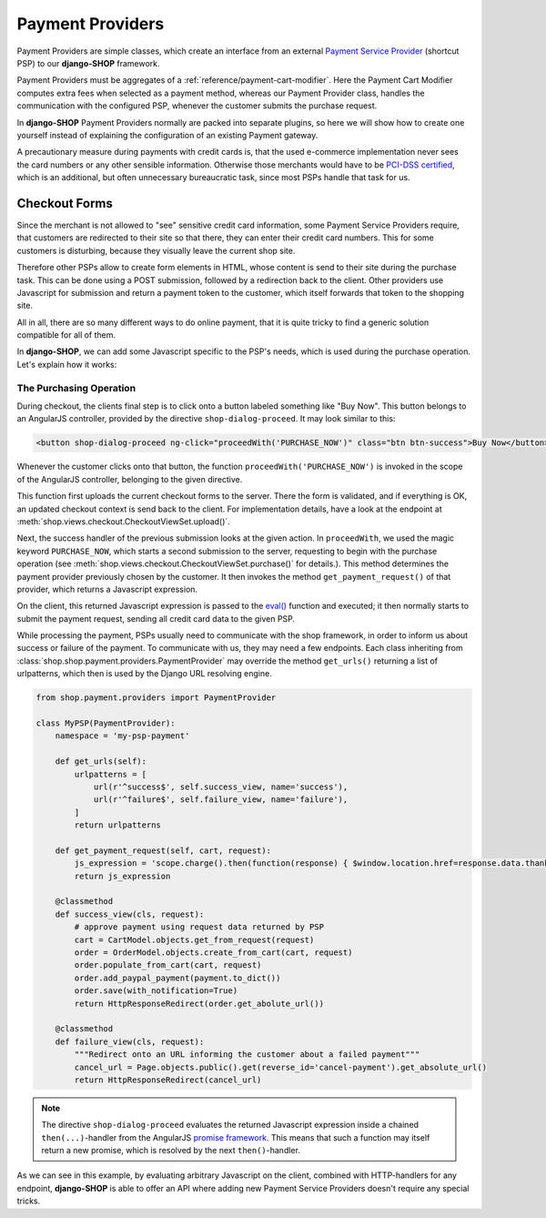 .. _reference/payment-providers:

=================
Payment Providers
=================

Payment Providers are simple classes, which create an interface from an external `Payment Service
Provider`_ (shortcut PSP) to our **django-SHOP** framework.

Payment Providers must be aggregates of a :ref:`reference/payment-cart-modifier`. Here the Payment
Cart Modifier computes extra fees when selected as a payment method, whereas our Payment Provider
class, handles the communication with the configured PSP, whenever the customer submits the purchase
request.

In **django-SHOP** Payment Providers normally are packed into separate plugins, so here we will
show how to create one yourself instead of explaining the configuration of an existing Payment
gateway.

A precautionary measure during payments with credit cards is, that the used e-commerce
implementation never sees the card numbers or any other sensible information. Otherwise those
merchants would have to be `PCI-DSS certified`_, which is an additional, but often unnecessary
bureaucratic task, since most PSPs handle that task for us.


Checkout Forms
==============

Since the merchant is not allowed to "see" sensitive credit card information, some Payment Service
Providers require, that customers are redirected to their site so that there, they can enter their
credit card numbers. This for some customers is disturbing, because they visually leave the current
shop site.

Therefore other PSPs allow to create form elements in HTML, whose content is send to their site
during the purchase task. This can be done using a POST submission, followed by a redirection back
to the client. Other providers use Javascript for submission and return a payment token to the
customer, which itself forwards that token to the shopping site.

All in all, there are so many different ways to do online payment, that it is quite tricky to find
a generic solution compatible for all of them.

In **django-SHOP**, we can add some Javascript specific to the PSP's needs, which is used during the
purchase operation. Let's explain how it works:


.. _reference/the-purchasing-operation:

The Purchasing Operation
------------------------

During checkout, the clients final step is to click onto a button labeled something like "Buy Now".
This button belongs to an AngularJS controller, provided by the directive ``shop-dialog-proceed``.
It may look similar to this:

.. code-block:: html+django

	<button shop-dialog-proceed ng-click="proceedWith('PURCHASE_NOW')" class="btn btn-success">Buy Now</button>

Whenever the customer clicks onto that button, the function ``proceedWith('PURCHASE_NOW')`` is
invoked in the scope of the AngularJS controller, belonging to the given directive.

This function first uploads the current checkout forms to the server. There the form is validated,
and if everything is OK, an updated checkout context is send back to the client. For implementation
details, have a look at the endpoint at :meth:`shop.views.checkout.CheckoutViewSet.upload()`.

Next, the success handler of the previous submission looks at the given action. In ``proceedWith``,
we used the magic keyword ``PURCHASE_NOW``, which starts a second submission to the server,
requesting to begin with the purchase operation (see
:meth:`shop.views.checkout.CheckoutViewSet.purchase()` for details.). This method determines the
payment provider previously chosen by the customer. It then invokes the method
``get_payment_request()`` of that provider, which returns a Javascript expression.

On the client, this returned Javascript expression is passed to the `eval()`_ function and executed;
it then normally starts to submit the payment request, sending all credit card data to the given
PSP.

While processing the payment, PSPs usually need to communicate with the shop framework, in order to
inform us about success or failure of the payment. To communicate with us, they may need a few
endpoints. Each class inheriting from :class:`shop.shop.payment.providers.PaymentProvider` may
override the method ``get_urls()`` returning a list of urlpatterns, which then is used by the
Django URL resolving engine.

.. code-block:: python

	from shop.payment.providers import PaymentProvider

	class MyPSP(PaymentProvider):
	    namespace = 'my-psp-payment'

	    def get_urls(self):
	        urlpatterns = [
	            url(r'^success$', self.success_view, name='success'),
	            url(r'^failure$', self.failure_view, name='failure'),
	        ]
	        return urlpatterns

	    def get_payment_request(self, cart, request):
	        js_expression = 'scope.charge().then(function(response) { $window.location.href=response.data.thank_you_url; });'
	        return js_expression

	    @classmethod
	    def success_view(cls, request):
	        # approve payment using request data returned by PSP
	        cart = CartModel.objects.get_from_request(request)
	        order = OrderModel.objects.create_from_cart(cart, request)
	        order.populate_from_cart(cart, request)
	        order.add_paypal_payment(payment.to_dict())
	        order.save(with_notification=True)
	        return HttpResponseRedirect(order.get_abolute_url())

	    @classmethod
	    def failure_view(cls, request):
	        """Redirect onto an URL informing the customer about a failed payment"""
	        cancel_url = Page.objects.public().get(reverse_id='cancel-payment').get_absolute_url()
	        return HttpResponseRedirect(cancel_url)

.. note:: The directive ``shop-dialog-proceed`` evaluates the returned Javascript expression inside
	a chained ``then(...)``-handler from the AngularJS `promise framework`_. This means that such a
	function may itself return a new promise, which is resolved by the next ``then()``-handler.

As we can see in this example, by evaluating arbitrary Javascript on the client, combined with
HTTP-handlers for any endpoint, **django-SHOP** is able to offer an API where adding new Payment
Service Providers doesn't require any special tricks.

.. _Payment Service Provider: https://en.wikipedia.org/wiki/Payment_service_provider
.. _PCI-DSS certified: https://www.pcicomplianceguide.org/pci-faqs-2/
.. _eval(): https://developer.mozilla.org/en-US/docs/Web/JavaScript/Reference/Global_Objects/eval
.. _promise framework: https://docs.angularjs.org/api/ng/service/$q
